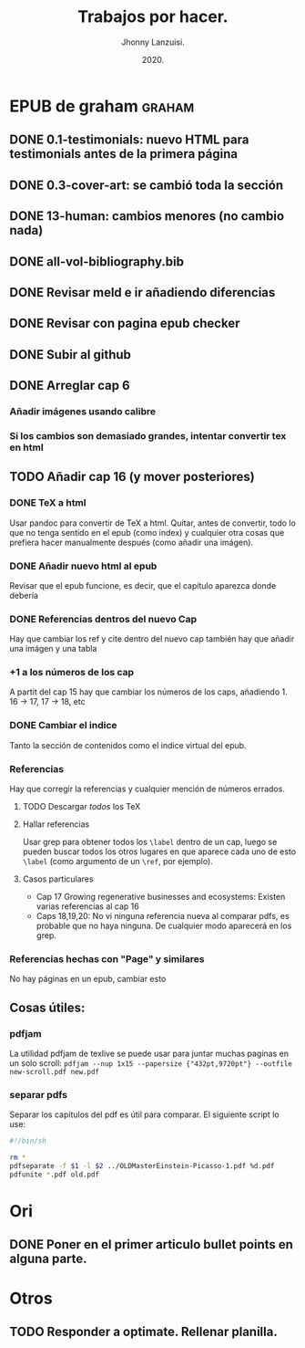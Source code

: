 #+TITLE: Trabajos por hacer.
#+AUTHOR: Jhonny Lanzuisi.
#+DATE: 2020.
#+FILETAGS: :trab:

* EPUB de graham :graham:
** DONE 0.1-testimonials: nuevo HTML para testimonials antes de la primera página
   CLOSED: [2020-12-17 jue 09:56]
** DONE 0.3-cover-art: se cambió toda la sección
   CLOSED: [2020-12-17 jue 10:06]
** DONE 13-human: cambios menores (no cambio nada)
   CLOSED: [2020-12-17 jue 10:09]
** DONE all-vol-bibliography.bib
   CLOSED: [2020-12-17 jue 10:14]
** DONE Revisar meld e ir añadiendo diferencias
   CLOSED: [2020-12-17 jue 10:14]
** DONE Revisar con pagina epub checker
   CLOSED: [2020-12-19 sáb 19:03]
** DONE Subir al github
   CLOSED: [2020-12-19 sáb 19:03]
** DONE Arreglar cap 6
   CLOSED: [2021-04-16 vie 07:15]
*** Añadir imágenes usando calibre
*** Si los cambios son demasiado grandes, intentar convertir tex en html
** TODO  Añadir cap 16 (y mover posteriores)
*** DONE TeX a html
    CLOSED: [2021-04-16 vie 07:15]
    Usar pandoc para convertir de TeX a html.
    Quitar, antes de convertir, todo lo que no tenga sentido
    en el epub (como index) y cualquier otra cosas que prefiera
    hacer manualmente después (como añadir una imágen).
*** DONE Añadir nuevo html al epub
    CLOSED: [2021-04-17 sáb 13:59]
    Revisar que el epub funcione, es decir,
    que el capítulo aparezca donde debería
*** DONE Referencias dentros del nuevo Cap
    CLOSED: [2021-04-19 lun 13:31]
    Hay que cambiar los ref y cite dentro del nuevo cap
    también hay que añadir una imágen y una tabla
*** +1 a los números de los cap
    A partit del cap 15 hay que cambiar los números de los caps,
    añadiendo 1. 16 -> 17, 17 -> 18, etc
*** DONE Cambiar el indice
    CLOSED: [2021-04-19 lun 13:31]
    Tanto la sección de contenidos como el indice
    virtual del epub.
*** Referencias
    Hay que corregir la referencias y cualquier mención
    de números errados.
**** TODO Descargar /todos/ los TeX
**** Hallar referencias
     Usar grep para obtener todos los ~\label~ dentro
     de un cap, luego se pueden buscar
     todos los otros lugares en que aparece cada uno
     de esto ~\label~ (como argumento de un ~\ref~, por ejemplo).
**** Casos particulares
     + Cap 17 Growing regenerative businesses and ecosystems:
       Existen varias referencias al cap 16
     + Caps 18,19,20:
       No vi ninguna referencia nueva al comparar pdfs,
       es probable que no haya ninguna. De cualquier modo aparecerá
       en los grep.
*** Referencias hechas con "Page" y similares
    No hay páginas en un epub, cambiar esto
** Cosas útiles:
*** pdfjam
    La utilidad pdfjam de texlive se puede usar para juntar
    muchas paginas en un solo scroll:
    ~pdfjam --nup 1x15 --papersize {"432pt,9720pt"} --outfile new-scroll.pdf new.pdf~
*** separar pdfs
    Separar los capítulos del pdf es útil para comparar.
    El siguiente script lo use:
    #+BEGIN_SRC sh
    #!/bin/sh

    rm *
    pdfseparate -f $1 -l $2 ../OLDMasterEinstein-Picasso-1.pdf %d.pdf
    pdfunite *.pdf old.pdf
    #+END_SRC
* Ori
** DONE Poner en el primer articulo bullet points en alguna parte.
   CLOSED: [2020-12-23 mié 18:24]
* Otros
** TODO Responder a optimate. Rellenar planilla.